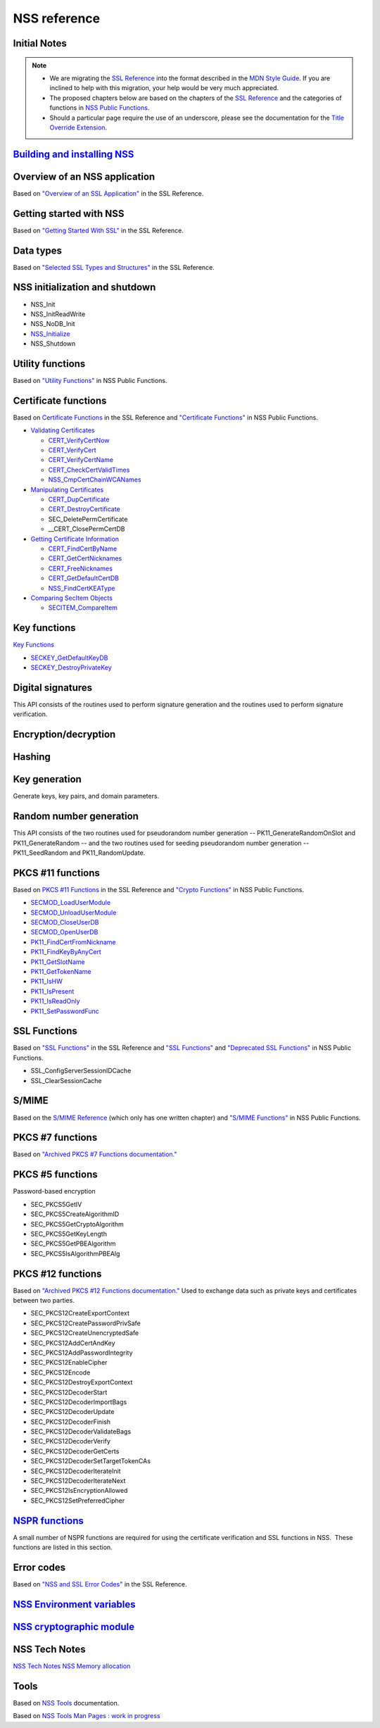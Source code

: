 =============
NSS reference
=============
.. _Initial_Notes:

Initial Notes
~~~~~~~~~~~~~

.. note::

   -  We are migrating the `SSL
      Reference </NSS/SSL_functions/OLD_SSL_Reference>`__ into the
      format described in the `MDN Style
      Guide </en-US/docs/Project:MDC_style_guide>`__. If you are
      inclined to help with this migration, your help would be very much
      appreciated.

   -  The proposed chapters below are based on the chapters of the `SSL
      Reference </NSS/SSL_functions/OLD_SSL_Reference>`__ and the
      categories of functions in `NSS Public
      Functions </en-US/docs/NSS_functions>`__.

   -  Should a particular page require the use of an underscore, please
      see the documentation for the `Title Override
      Extension </Project:En/MDC_style_guide#Title_Override_Extension>`__.

.. _Building_and_installing_NSS:

`Building and installing NSS </en-US/NSS_reference/Building_and_installing_NSS>`__
~~~~~~~~~~~~~~~~~~~~~~~~~~~~~~~~~~~~~~~~~~~~~~~~~~~~~~~~~~~~~~~~~~~~~~~~~~~~~~~~~~

.. _Overview_of_an_NSS_application:

Overview of an NSS application
~~~~~~~~~~~~~~~~~~~~~~~~~~~~~~

Based on `"Overview of an SSL
Application" </en-US/docs/NSS/SSL_functions/sslintro.html>`__ in the SSL
Reference.

.. _Getting_started_with_NSS:

Getting started with NSS
~~~~~~~~~~~~~~~~~~~~~~~~

Based on `"Getting Started With
SSL" </en-US/docs/NSS/SSL_functions/gtstd.html>`__ in the SSL Reference.

.. _Data_types:

Data types
~~~~~~~~~~

Based on `"Selected SSL Types and
Structures" </en-US/docs/NSS/SSL_functions/ssltyp.html>`__ in the SSL
Reference.

.. _NSS_initialization_and_shutdown:

NSS initialization and shutdown
~~~~~~~~~~~~~~~~~~~~~~~~~~~~~~~

-  NSS_Init
-  NSS_InitReadWrite
-  NSS_NoDB_Init
-  `NSS_Initialize </en-US/NSS_Initialize>`__
-  NSS_Shutdown

.. _Utility_functions:

Utility functions
~~~~~~~~~~~~~~~~~

Based on `"Utility
Functions" </en-US/docs/NSS_functions#Utility_functions>`__ in NSS
Public Functions.

.. _Certificate_functions:

Certificate functions
~~~~~~~~~~~~~~~~~~~~~

Based on `Certificate
Functions </en-US/docs/NSS/SSL_functions/sslcrt.html>`__ in the SSL
Reference and `"Certificate
Functions" </en-US/docs/NSS_functions#Certificate_functions>`__ in NSS
Public Functions.

-  `Validating
   Certificates </en-US/NSS_Certificate_Functions#Validating_Certificates>`__

   -  `CERT_VerifyCertNow </en-US/NSS_Certificate_Functions#CERT_VerifyCertNow>`__
   -  `CERT_VerifyCert </en-US/NSS_Certificate_Functions#CERT_VerifyCert>`__
   -  `CERT_VerifyCertName </en-US/NSS_Certificate_Functions#CERT_VerifyCertName>`__
   -  `CERT_CheckCertValidTimes </en-US/NSS_Certificate_Functions#CERT_CheckCertValidTimes>`__
   -  `NSS_CmpCertChainWCANames </en-US/NSS_Certificate_Functions#NSS_CmpCertChainWCANames>`__

-  `Manipulating
   Certificates </en-US/NSS_Certificate_Functions#Manipulating_Certificates>`__

   -  `CERT_DupCertificate </en-US/NSS_Certificate_Functions#CERT_DupCertificate>`__
   -  `CERT_DestroyCertificate </en-US/NSS_Certificate_Functions#CERT_DestroyCertificate>`__
   -  SEC_DeletePermCertificate
   -  \__CERT_ClosePermCertDB

-  `Getting Certificate
   Information </en-US/NSS_Certificate_Functions#Getting_Certificate_Information>`__

   -  `CERT_FindCertByName </en-US/NSS_Certificate_Functions#CERT_FindCertByName>`__
   -  `CERT_GetCertNicknames </en-US/NSS_Certificate_Functions#CERT_GetCertNicknames>`__
   -  `CERT_FreeNicknames </en-US/NSS_Certificate_Functions#CERT_FreeNicknames>`__
   -  `CERT_GetDefaultCertDB </en-US/NSS_Certificate_Functions#CERT_GetDefaultCertDB>`__
   -  `NSS_FindCertKEAType </en-US/NSS_Certificate_Functions#NSS_FindCertKEAType>`__

-  `Comparing SecItem
   Objects </en-US/NSS_Certificate_Functions#Comparing_SecItem_Objects>`__

   -  `SECITEM_CompareItem </en-US/NSS_Certificate_Functions#SECITEM_CompareItem>`__

.. _Key_functions:

Key functions
~~~~~~~~~~~~~

`Key Functions </en-US/NSS_Key_Functions>`__

-  `SECKEY_GetDefaultKeyDB </en-US/NSS_Key_Functions#SECKEY_GetDefaultKeyDB>`__
-  `SECKEY_DestroyPrivateKey </en-US/NSS_Key_Functions#SECKEY_DestroyPrivateKey>`__

.. _Digital_signatures:

Digital signatures
~~~~~~~~~~~~~~~~~~

This API consists of the routines used to perform signature generation
and the routines used to perform signature verification.

.. _Encryption.2Fdecryption:

Encryption/decryption
~~~~~~~~~~~~~~~~~~~~~

.. _Hashing:

Hashing
~~~~~~~

.. _Key_generation:

Key generation
~~~~~~~~~~~~~~

Generate keys, key pairs, and domain parameters.

.. _Random_number_generation:

Random number generation
~~~~~~~~~~~~~~~~~~~~~~~~

This API consists of the two routines used for pseudorandom number
generation -- PK11_GenerateRandomOnSlot and PK11_GenerateRandom -- and
the two routines used for seeding pseudorandom number generation --
PK11_SeedRandom and PK11_RandomUpdate.

.. _PKCS_.2311_functions:

PKCS #11 functions
~~~~~~~~~~~~~~~~~~

Based on `PKCS #11
Functions </en-US/docs/NSS/SSL_functions/pkfnc.html>`__ in the SSL
Reference and `"Crypto
Functions" </en-US/docs/NSS_functions#Cryptography_functions>`__ in NSS
Public Functions.

-  `SECMOD_LoadUserModule </en-US/NSS_PKCS11_Functions#SECMOD_LoadUserModule>`__
-  `SECMOD_UnloadUserModule </en-US/NSS_PKCS11_Functions#SECMOD_UnloadUserModule>`__
-  `SECMOD_CloseUserDB </en-US/NSS_PKCS11_Functions#SECMOD_CloseUserDB>`__
-  `SECMOD_OpenUserDB </en-US/NSS_PKCS11_Functions#SECMOD_OpenUserDB>`__
-  `PK11_FindCertFromNickname </en-US/NSS_PKCS11_Functions#PK11_FindCertFromNickname>`__
-  `PK11_FindKeyByAnyCert </en-US/NSS_PKCS11_Functions#PK11_FindKeyByAnyCert>`__
-  `PK11_GetSlotName </en-US/NSS_PKCS11_Functions#PK11_GetSlotName>`__
-  `PK11_GetTokenName </en-US/NSS_PKCS11_Functions#PK11_GetTokenName>`__
-  `PK11_IsHW </en-US/NSS_PKCS11_Functions#PK11_IsHW>`__
-  `PK11_IsPresent </en-US/NSS_PKCS11_Functions#PK11_IsPresent>`__
-  `PK11_IsReadOnly </en-US/NSS_PKCS11_Functions#PK11_IsReadOnly>`__
-  `PK11_SetPasswordFunc </en-US/NSS_PKCS11_Functions#PK11_SetPasswordFunc>`__

.. _SSL_Functions:

SSL Functions
~~~~~~~~~~~~~

Based on `"SSL Functions" </en-US/docs/NSS/SSL_functions/sslfnc.html>`__
in the SSL Reference and `"SSL
Functions" </en-US/docs/NSS_functions#SSL_functions>`__ and `"Deprecated
SSL Functions" </en-US/docs/NSS_functions#Deprecated_SSL_functions>`__
in NSS Public Functions.

-  SSL_ConfigServerSessionIDCache
-  SSL_ClearSessionCache

.. _S.2FMIME:

S/MIME
~~~~~~

Based on the `S/MIME
Reference <https://www-archive.mozilla.org/projects/security/pki/nss/ref/smime/>`__
(which only has one written chapter) and `"S/MIME
Functions" </en-US/docs/NSS_functions#S.2FMIME_functions>`__ in NSS
Public Functions.

.. _PKCS_.237_functions:

PKCS #7 functions
~~~~~~~~~~~~~~~~~

Based on `"Archived PKCS #7 Functions
documentation." <https://www-archive.mozilla.org/projects/security/pki/nss/ref/nssfunctions.html#pkcs7>`__

.. _PKCS_.235_functions:

PKCS #5 functions
~~~~~~~~~~~~~~~~~

Password-based encryption

-  SEC_PKCS5GetIV
-  SEC_PKCS5CreateAlgorithmID
-  SEC_PKCS5GetCryptoAlgorithm
-  SEC_PKCS5GetKeyLength
-  SEC_PKCS5GetPBEAlgorithm
-  SEC_PKCS5IsAlgorithmPBEAlg

.. _PKCS_.2312_functions:

PKCS #12 functions
~~~~~~~~~~~~~~~~~~

Based on `"Archived PKCS #12 Functions
documentation." <https://www-archive.mozilla.org/projects/security/pki/nss/ref/nssfunctions.html#pkcs12>`__
Used to exchange data such as private keys and certificates between two
parties.

-  SEC_PKCS12CreateExportContext
-  SEC_PKCS12CreatePasswordPrivSafe
-  SEC_PKCS12CreateUnencryptedSafe
-  SEC_PKCS12AddCertAndKey
-  SEC_PKCS12AddPasswordIntegrity
-  SEC_PKCS12EnableCipher
-  SEC_PKCS12Encode
-  SEC_PKCS12DestroyExportContext
-  SEC_PKCS12DecoderStart
-  SEC_PKCS12DecoderImportBags
-  SEC_PKCS12DecoderUpdate
-  SEC_PKCS12DecoderFinish
-  SEC_PKCS12DecoderValidateBags
-  SEC_PKCS12DecoderVerify
-  SEC_PKCS12DecoderGetCerts
-  SEC_PKCS12DecoderSetTargetTokenCAs
-  SEC_PKCS12DecoderIterateInit
-  SEC_PKCS12DecoderIterateNext
-  SEC_PKCS12IsEncryptionAllowed
-  SEC_PKCS12SetPreferredCipher

.. _NSPR_functions:

`NSPR functions </en-US/NSS_reference/NSPR_functions>`__
~~~~~~~~~~~~~~~~~~~~~~~~~~~~~~~~~~~~~~~~~~~~~~~~~~~~~~~~

A small number of NSPR functions are required for using the certificate
verification and SSL functions in NSS.  These functions are listed in
this section.

.. _Error_codes:

Error codes
~~~~~~~~~~~

Based on `"NSS and SSL Error
Codes" </en-US/docs/NSS/SSL_functions/sslerr.html>`__ in the SSL
Reference.

.. _NSS_Environment_variables:

`NSS Environment variables </en-US/NSS_reference/NSS_environment_variables>`__
~~~~~~~~~~~~~~~~~~~~~~~~~~~~~~~~~~~~~~~~~~~~~~~~~~~~~~~~~~~~~~~~~~~~~~~~~~~~~~

.. _NSS_cryptographic_module:

`NSS cryptographic module </en-US/NSS_reference/NSS_cryptographic_module>`__
~~~~~~~~~~~~~~~~~~~~~~~~~~~~~~~~~~~~~~~~~~~~~~~~~~~~~~~~~~~~~~~~~~~~~~~~~~~~

.. _NSS_Tech_Notes:

NSS Tech Notes
~~~~~~~~~~~~~~

`NSS Tech Notes </en-US/docs/NSS/NSS_Tech_Notes>`__ `NSS Memory
allocation </en-US/NSS_Memory_allocation>`__

.. _Tools:

Tools
~~~~~

Based on `NSS Tools </en-US/docs/NSS/Tools>`__ documentation.

Based on `NSS Tools Man Pages : work in
progress </en-US/NSS_reference/NSS_tools>`__
